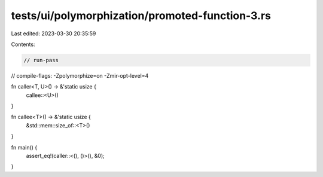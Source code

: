 tests/ui/polymorphization/promoted-function-3.rs
================================================

Last edited: 2023-03-30 20:35:59

Contents:

.. code-block:: rs

    // run-pass
// compile-flags: -Zpolymorphize=on -Zmir-opt-level=4

fn caller<T, U>() -> &'static usize {
    callee::<U>()
}

fn callee<T>() -> &'static usize {
    &std::mem::size_of::<T>()
}

fn main() {
    assert_eq!(caller::<(), ()>(), &0);
}



